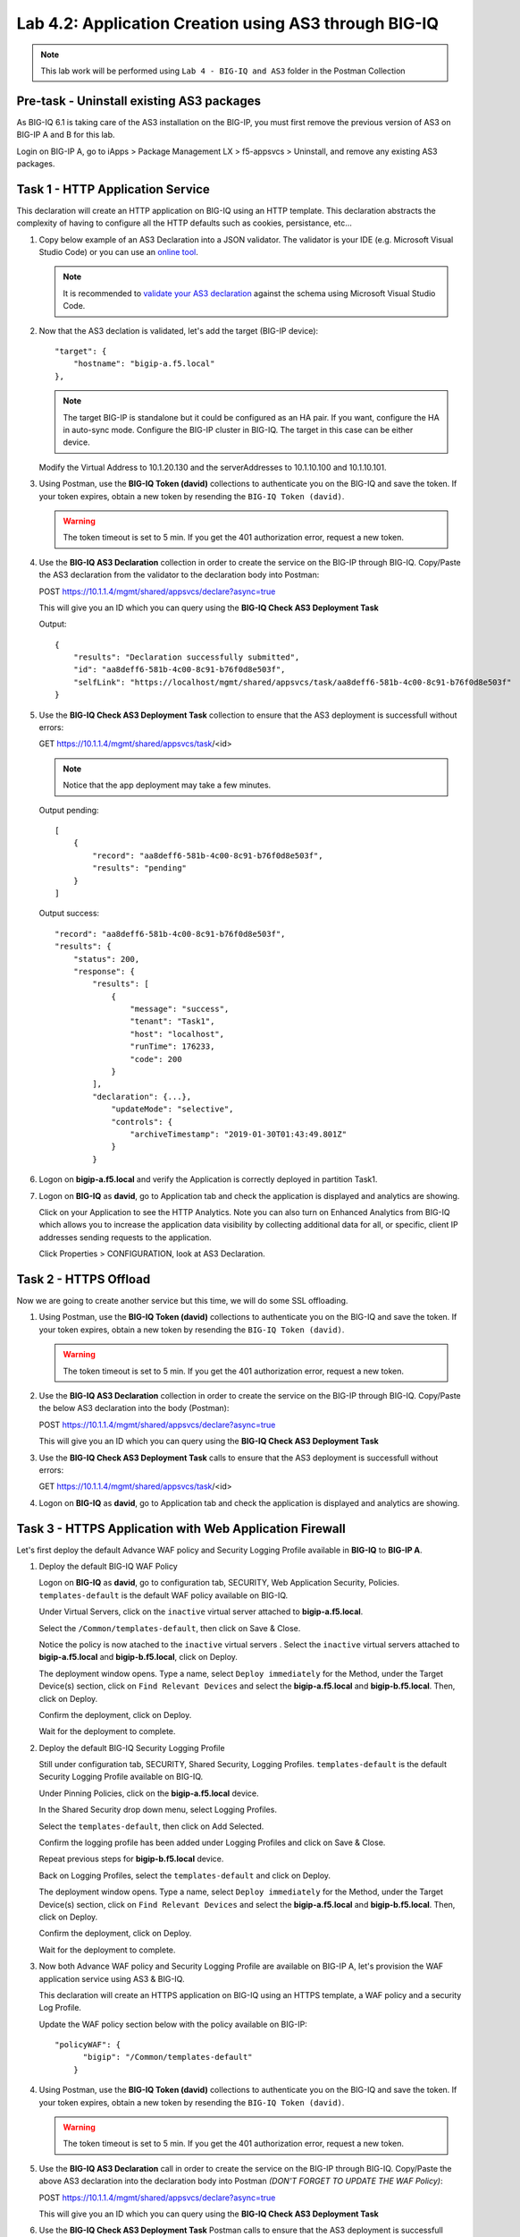 Lab 4.2: Application Creation using AS3 through BIG-IQ
------------------------------------------------------

.. NOTE:: This lab work will be performed using ``Lab 4 - BIG-IQ and AS3`` folder in the Postman Collection

|lab-2-1|

Pre-task - Uninstall existing AS3 packages
~~~~~~~~~~~~~~~~~~~~~~~~~~~~~~~~~~~~~~~~~~

As BIG-IQ 6.1 is taking care of the AS3 installation on the BIG-IP, you must first remove the previous version of AS3 on BIG-IP A and B for this lab.

Login on BIG-IP A, go to iApps > Package Management LX > f5-appsvcs > Uninstall, and remove any existing AS3 packages.

|lab-2-0|

Task 1 - HTTP Application Service
~~~~~~~~~~~~~~~~~~~~~~~~~~~~~~~~~

This declaration will create an HTTP application on BIG-IQ using an HTTP template. This declaration abstracts the complexity of having to configure all the HTTP defaults such as cookies, persistance, etc...

#. Copy below example of an AS3 Declaration into a JSON validator. The validator is your IDE (e.g. Microsoft Visual Studio Code) or you can use an `online tool`_.

   .. note:: It is recommended to `validate your AS3 declaration`_ against the schema using Microsoft Visual Studio Code.

   .. _validate your AS3 declaration: https://clouddocs.f5.com/products/extensions/f5-appsvcs-extension/latest/userguide/validate.html

   .. _online tool: https://www.jsonschemavalidator.net/

   .. code-block:: yaml
      :linenos:
      :emphasize-lines: 12,28,44,45

      {
         "class": "AS3",
         "action": "deploy",
         "persist": true,
         "declaration": {
            "class": "ADC",
            "schemaVersion": "3.7.0",
            "id": "example-declaration-01",
            "label": "Task1",
            "remark": "Task 1 - HTTP Application Service",
            "target": {
                  "hostname": "<hostname>"
            },
            "Task1": {
                  "class": "Tenant",
                  "MyWebApp1http": {
                     "class": "Application",
                     "template": "http",
                     "statsProfile": {
                        "class": "Analytics_Profile",
                        "collectClientSideStatistics": true,
                        "collectOsAndBrowser": false,
                        "collectMethod": false
                     },
                     "serviceMain": {
                        "class": "Service_HTTP",
                        "virtualAddresses": [
                              "<virtual>"
                        ],
                        "pool": "web_pool",
                        "profileAnalytics": {
                              "use": "statsProfile"
                        }
                     },
                     "web_pool": {
                        "class": "Pool",
                        "monitors": [
                              "http"
                        ],
                        "members": [
                              {
                                 "servicePort": 80,
                                 "serverAddresses": [
                                    "<node1>",
                                    "<node2>"
                                 ],
                                 "shareNodes": true
                              }
                        ]
                     }
                  }
            }
         }
      }

#. Now that the AS3 declation is validated, let's add the target (BIG-IP device)::

    "target": {
        "hostname": "bigip-a.f5.local"
    },

   .. NOTE:: The target BIG-IP is standalone but it could be configured as an HA pair.
          If you want, configure the HA in auto-sync mode. Configure the BIG-IP cluster in BIG-IQ.
          The target in this case can be either device.

   Modify the Virtual Address to 10.1.20.130 and the serverAddresses to 10.1.10.100 and 10.1.10.101.

#. Using Postman, use the **BIG-IQ Token (david)** collections to authenticate you on the BIG-IQ and save the token.
   If your token expires, obtain a new token by resending the ``BIG-IQ Token (david)``.

   .. WARNING:: The token timeout is set to 5 min. If you get the 401 authorization error, request a new token.

#. Use the **BIG-IQ AS3 Declaration** collection in order to create the service on the BIG-IP through BIG-IQ.
   Copy/Paste the AS3 declaration from the validator to the declaration body into Postman:

   POST https://10.1.1.4/mgmt/shared/appsvcs/declare?async=true
   
   This will give you an ID which you can query using the **BIG-IQ Check AS3 Deployment Task**

   Output::

        {
            "results": "Declaration successfully submitted",
            "id": "aa8deff6-581b-4c00-8c91-b76f0d8e503f",
            "selfLink": "https://localhost/mgmt/shared/appsvcs/task/aa8deff6-581b-4c00-8c91-b76f0d8e503f"
        }

#. Use the **BIG-IQ Check AS3 Deployment Task** collection to ensure that the AS3 deployment is successfull without errors: 

   GET https://10.1.1.4/mgmt/shared/appsvcs/task/<id>
   
   .. NOTE:: Notice that the app deployment may take a few minutes.

   Output pending::

        [
            {
                "record": "aa8deff6-581b-4c00-8c91-b76f0d8e503f",
                "results": "pending"
            }
        ]

   Output success::

        "record": "aa8deff6-581b-4c00-8c91-b76f0d8e503f",
        "results": {
            "status": 200,
            "response": {
                "results": [
                    {
                        "message": "success",
                        "tenant": "Task1",
                        "host": "localhost",
                        "runTime": 176233,
                        "code": 200
                    }
                ],
                "declaration": {...},
                    "updateMode": "selective",
                    "controls": {
                        "archiveTimestamp": "2019-01-30T01:43:49.801Z"
                    }
                }

#. Logon on **bigip-a.f5.local** and verify the Application is correctly deployed in partition Task1.

#. Logon on **BIG-IQ** as **david**, go to Application tab and check the application is displayed and analytics are showing.

   |lab-2-2|

   Click on your Application to see the HTTP Analytics. Note you can also turn on Enhanced Analytics from BIG-IQ which
   allows you to increase the application data visibility by collecting additional data for all, or specific, client IP addresses sending requests to the application.


   |lab-2-3|

   Click Properties > CONFIGURATION, look at AS3 Declaration.

   |lab-2-4|


Task 2 - HTTPS Offload
~~~~~~~~~~~~~~~~~~~~~~

Now we are going to create another service but this time, we will do some SSL offloading.

#. Using Postman, use the **BIG-IQ Token (david)** collections to authenticate you on the BIG-IQ and save the token.
   If your token expires, obtain a new token by resending the ``BIG-IQ Token (david)``.

   .. WARNING:: The token timeout is set to 5 min. If you get the 401 authorization error, request a new token.

#. Use the **BIG-IQ AS3 Declaration** collection in order to create the service on the BIG-IP through BIG-IQ.
   Copy/Paste the below AS3 declaration into the body (Postman):

   POST https://10.1.1.4/mgmt/shared/appsvcs/declare?async=true
   
   This will give you an ID which you can query using the **BIG-IQ Check AS3 Deployment Task**

   .. code-block:: yaml
      :linenos:

      {
         "class": "AS3",
         "action": "deploy",
         "persist": true,
         "declaration": {
            "class": "ADC",
            "schemaVersion": "3.7.0",
            "id": "isc-lab",
            "label": "Task2",
            "remark": "Task 2 - HTTPS Application Service",
            "target": {
                  "hostname": "bigip-a.f5.local"
            },
            "Task2": {
                  "class": "Tenant",
                  "MyWebApp2https": {
                     "class": "Application",
                     "template": "https",
                     "statsProfile": {
                        "class": "Analytics_Profile",
                        "collectClientSideStatistics": true,
                        "collectOsAndBrowser": false,
                        "collectMethod": false
                     },
                     "serviceMain": {
                        "class": "Service_HTTPS",
                        "virtualAddresses": [
                              "10.1.20.129"
                        ],
                        "pool": "web_pool",
                        "profileAnalytics": {
                              "use": "statsProfile"
                        },
                        "serverTLS": "webtls"
                     },
                     "web_pool": {
                        "class": "Pool",
                        "monitors": [
                              "http"
                        ],
                        "members": [
                              {
                                 "servicePort": 80,
                                 "serverAddresses": [
                                    "10.1.10.102",
                                    "10.1.10.103"
                                 ],
                                 "shareNodes": true
                              }
                        ]
                     },
                     "webtls": {
                        "class": "TLS_Server",
                        "certificates": [
                              {
                                 "certificate": "webcert"
                              }
                        ]
                     },
                     "webcert": {
                        "class": "Certificate",
                        "certificate": {
                              "bigip": "/Common/default.crt"
                        },
                        "privateKey": {
                              "bigip": "/Common/default.key"
                        }
                     }
                  }
            }
         }
      }

#. Use the **BIG-IQ Check AS3 Deployment Task** calls to ensure that the AS3 deployment is successfull without errors: 

   GET https://10.1.1.4/mgmt/shared/appsvcs/task/<id>

#. Logon on **BIG-IQ** as **david**, go to Application tab and check the application is displayed and analytics are showing.

Task 3 - HTTPS Application with Web Application Firewall
~~~~~~~~~~~~~~~~~~~~~~~~~~~~~~~~~~~~~~~~~~~~~~~~~~~~~~~~~

Let's first deploy the default Advance WAF policy and Security Logging Profile available in **BIG-IQ** to **BIG-IP A**.

#. Deploy the default BIG-IQ WAF Policy

   Logon on **BIG-IQ** as **david**, go to configuration tab, SECURITY, Web Application Security, Policies. ``templates-default`` is the default WAF policy available on BIG-IQ.

   |lab-2-5a|

   Under Virtual Servers, click on the ``inactive`` virtual server attached to **bigip-a.f5.local**.

   |lab-2-5b|

   Select the ``/Common/templates-default``, then click on Save & Close.

   |lab-2-6|

   Notice the policy is now atached to the ``inactive`` virtual servers . Select the ``inactive`` virtual servers attached to **bigip-a.f5.local** and **bigip-b.f5.local**, click on Deploy.

   |lab-2-7|

   The deployment window opens. Type a name, select ``Deploy immediately`` for the Method, under the Target Device(s) section, click on ``Find Relevant Devices``
   and select the **bigip-a.f5.local** and **bigip-b.f5.local**. Then, click on Deploy.

   |lab-2-8|

   Confirm the deployment, click on Deploy.

   |lab-2-9|

   Wait for the deployment to complete.

   |lab-2-10|

#. Deploy the default BIG-IQ Security Logging Profile

   Still under configuration tab, SECURITY, Shared Security, Logging Profiles. ``templates-default`` is the default Security Logging Profile available on BIG-IQ.

   |lab-2-11|

   Under Pinning Policies, click on the **bigip-a.f5.local** device.

   |lab-2-12|

   In the Shared Security drop down menu, select Logging Profiles.

   |lab-2-13|

   Select the ``templates-default``, then click on Add Selected.

   |lab-2-14|

   Confirm the logging profile has been added under Logging Profiles and click on Save & Close.

   |lab-2-15|

   Repeat previous steps for **bigip-b.f5.local** device.
   
   Back on Logging Profiles, select the ``templates-default`` and click on Deploy.

   |lab-2-16|

   The deployment window opens. Type a name, select ``Deploy immediately`` for the Method, under the Target Device(s) section, click on ``Find Relevant Devices``
   and select the **bigip-a.f5.local** and **bigip-b.f5.local**. Then, click on Deploy.

   |lab-2-17|

   Confirm the deployment, click on Deploy.

   |lab-2-9|

   Wait for the deployment to complete.

   |lab-2-18|

#. Now both Advance WAF policy and Security Logging Profile are available on BIG-IP A, let's provision the WAF application service using AS3 & BIG-IQ.

   This declaration will create an HTTPS application on BIG-IQ using an HTTPS template, a WAF policy and a security Log Profile.

   Update the WAF policy section below with the policy available on BIG-IP::

    "policyWAF": {
          "bigip": "/Common/templates-default"
        }

   .. code-block:: yaml
      :linenos:
      :emphasize-lines: 36

      {
         "class": "AS3",
         "action": "deploy",
         "persist": true,
         "declaration": {
            "class": "ADC",
            "schemaVersion": "3.7.0",
            "id": "isc-lab",
            "label": "Task3",
            "remark": "Task 3 - HTTPS Application with WAF",
            "target": {
                  "hostname": "bigip-a.f5.local"
            },
            "Task3": {
                  "class": "Tenant",
                  "MyWebApp3waf": {
                     "class": "Application",
                     "template": "https",
                     "statsProfile": {
                        "class": "Analytics_Profile",
                        "collectClientSideStatistics": true,
                        "collectOsAndBrowser": false,
                        "collectMethod": false
                     },
                     "serviceMain": {
                        "class": "Service_HTTPS",
                        "virtualAddresses": [
                              "10.1.20.128"
                        ],
                        "pool": "web_pool",
                        "profileAnalytics": {
                              "use": "statsProfile"
                        },
                        "serverTLS": "webtls",
                        "policyWAF": {
                              "bigip": "/Common/<WAF Policy>"
                        },
                        "securityLogProfiles": [
                              {
                                 "bigip": "/Common/templates-default"
                              }
                        ]
                     },
                     "web_pool": {
                        "class": "Pool",
                        "monitors": [
                              "http"
                        ],
                        "members": [
                              {
                                 "servicePort": 80,
                                 "serverAddresses": [
                                    "10.1.10.100",
                                    "10.1.10.101"
                                 ],
                                 "shareNodes": true
                              }
                        ]
                     },
                     "webtls": {
                        "class": "TLS_Server",
                        "certificates": [
                              {
                                 "certificate": "webcert"
                              }
                        ]
                     },
                     "webcert": {
                        "class": "Certificate",
                        "certificate": {
                              "bigip": "/Common/default.crt"
                        },
                        "privateKey": {
                              "bigip": "/Common/default.key"
                        }
                     }
                  }
            }
         }
      }

#. Using Postman, use the **BIG-IQ Token (david)** collections to authenticate you on the BIG-IQ and save the token.
   If your token expires, obtain a new token by resending the ``BIG-IQ Token (david)``.

   .. WARNING:: The token timeout is set to 5 min. If you get the 401 authorization error, request a new token.

#. Use the **BIG-IQ AS3 Declaration** call in order to create the service on the BIG-IP through BIG-IQ.
   Copy/Paste the above AS3 declaration into the declaration body into Postman *(DON'T FORGET TO UPDATE THE WAF Policy)*:

   POST https://10.1.1.4/mgmt/shared/appsvcs/declare?async=true
   
   This will give you an ID which you can query using the **BIG-IQ Check AS3 Deployment Task**

#. Use the **BIG-IQ Check AS3 Deployment Task** Postman calls to ensure that the AS3 deployment is successfull without errors: 

   GET https://10.1.1.4/mgmt/shared/appsvcs/task/<id>

#. Logon to **BIG-IQ** as **david**, go to Application tab and check the application is displayed and analytics are showing.

Task 4 - Generic Services
~~~~~~~~~~~~~~~~~~~~~~~~~

.. NOTE:: Because this declaration uses the generic template, the service does not have to be named serviceMain

#. Modify the Generic virtual with something other than <generic_virtual>.

   .. code-block:: yaml
      :linenos:
      :emphasize-lines: 25

      {
         "class": "AS3",
         "action": "deploy",
         "persist": true,
         "declaration": {
            "class": "ADC",
            "schemaVersion": "3.7.0",
            "id": "isc-lab",
            "label": "Task4",
            "remark": "Task 4 - Generic Services",
            "target": {
                  "hostname": "bigip-a.f5.local"
            },
            "Task4": {
                  "class": "Tenant",
                  "MyWebApp4generic": {
                     "class": "Application",
                     "template": "generic",
                     "statsProfile": {
                        "class": "Analytics_Profile",
                        "collectClientSideStatistics": true,
                        "collectOsAndBrowser": false,
                        "collectMethod": false
                     },
                     "<generic_virtual>": {
                        "class": "Service_Generic",
                        "virtualAddresses": [
                              "10.1.20.127"
                        ],
                        "virtualPort": 8080,
                        "pool": "web_pool",
                        "profileAnalytics": {
                              "use": "statsProfile"
                        }
                     },
                     "web_pool": {
                        "class": "Pool",
                        "monitors": [
                              "tcp"
                        ],
                        "members": [
                              {
                                 "servicePort": 80,
                                 "serverAddresses": [
                                    "10.1.10.102",
                                    "10.1.10.103"
                                 ],
                                 "shareNodes": true
                              }
                        ]
                     }
                  }
            }
         }
      }

#. Using Postman, use the **BIG-IQ Token (david)** collections to authenticate you on the BIG-IQ and save the token.
   If your token expires, obtain a new token by resending the ``BIG-IQ Token (david)``.

   .. WARNING:: The token timeout is set to 5 min. If you get the 401 authorization error, request a new token.

#. Use the **BIG-IQ AS3 Declaration** call in order to create the service on the BIG-IP through BIG-IQ.
   Copy/Paste the above AS3 declaration into the declaration body of Postman:

   POST https://10.1.1.4/mgmt/shared/appsvcs/declare?async=true
   
   This will give you an ID which you can query using the **BIG-IQ Check AS3 Deployment Task**

#. Use the **BIG-IQ Check AS3 Deployment Task** calls to ensure that the AS3 deployment is successfull without errors: 

   GET https://10.1.1.4/mgmt/shared/appsvcs/task/<id>

#. Logon to **BIG-IQ** as **david**, go to the Application tab and check that the application is displayed and analytics are showing.

   |lab-2-19|

.. |lab-2-0| image:: images/lab-2-0.png
   :scale: 60%
.. |lab-2-1| image:: images/lab-2-1.png
   :scale: 60%
.. |lab-2-2| image:: images/lab-2-2.png
   :scale: 60%
.. |lab-2-3| image:: images/lab-2-3.png
   :scale: 60%
.. |lab-2-4| image:: images/lab-2-4.png
   :scale: 60%
.. |lab-2-5a| image:: images/lab-2-5a.png
   :scale: 60%
.. |lab-2-5b| image:: images/lab-2-5b.png
   :scale: 60%
.. |lab-2-6| image:: images/lab-2-6.png
   :scale: 60%
.. |lab-2-7| image:: images/lab-2-7.png
   :scale: 60%
.. |lab-2-8| image:: images/lab-2-8.png
   :scale: 60%
.. |lab-2-9| image:: images/lab-2-9.png
   :scale: 70%
.. |lab-2-10| image:: images/lab-2-10.png
   :scale: 60%
.. |lab-2-11| image:: images/lab-2-11.png
   :scale: 60%
.. |lab-2-12| image:: images/lab-2-12.png
   :scale: 60%
.. |lab-2-13| image:: images/lab-2-13.png
   :scale: 60%
.. |lab-2-14| image:: images/lab-2-14.png
   :scale: 60%
.. |lab-2-15| image:: images/lab-2-15.png
   :scale: 60%
.. |lab-2-16| image:: images/lab-2-16.png
   :scale: 60%
.. |lab-2-17| image:: images/lab-2-17.png
   :scale: 60%
.. |lab-2-18| image:: images/lab-2-18.png
   :scale: 60%
.. |lab-2-19| image:: images/lab-2-19.png
   :scale: 60%
